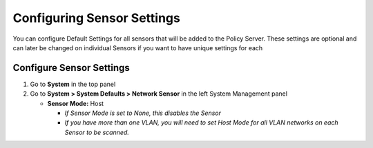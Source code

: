 Configuring Sensor Settings
===========================

You can configure Default Settings for all sensors that will be added to the Policy Server. These settings are optional and can later be changed on individual Sensors if you want to have unique settings for each

Configure Sensor Settings
-------------------------

#. Go to **System** in the top panel
#. Go to **System > System Defaults > Network Sensor** in the left System Management panel 
 
   - **Sensor Mode:** Host
   
     - *If Sensor Mode is set to None, this disables the Sensor*
     - *If you have more than one VLAN, you will need to set Host Mode for all VLAN networks on each Sensor to be scanned.*
